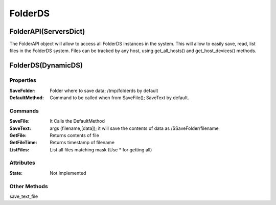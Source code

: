 ========
FolderDS
========


FolderAPI(ServersDict)
======================

The FolderAPI object will allow to access all FolderDS instances in the system.
This will allow to easily save, read, list files in the FolderDS system.
Files can be tracked by any host, using get_all_hosts() and get_host_devices() methods.

FolderDS(DynamicDS)
===================

Properties
----------

:SaveFolder: Folder where to save data; /tmp/folderds by default

:DefaultMethod: Command to be called when from SaveFile(); SaveText by default.


Commands
--------

:SaveFile: It Calls the DefaultMethod

:SaveText: args (filename,[data]); it will save the contents of data as /$SaveFolder/filename

:GetFile: Returns contents of file

:GetFileTime: Returns timestamp of filename

:ListFiles: List all files matching mask (Use \* for getting all)

Attributes
----------

:State: Not Implemented

Other Methods
-------------

save_text_file
